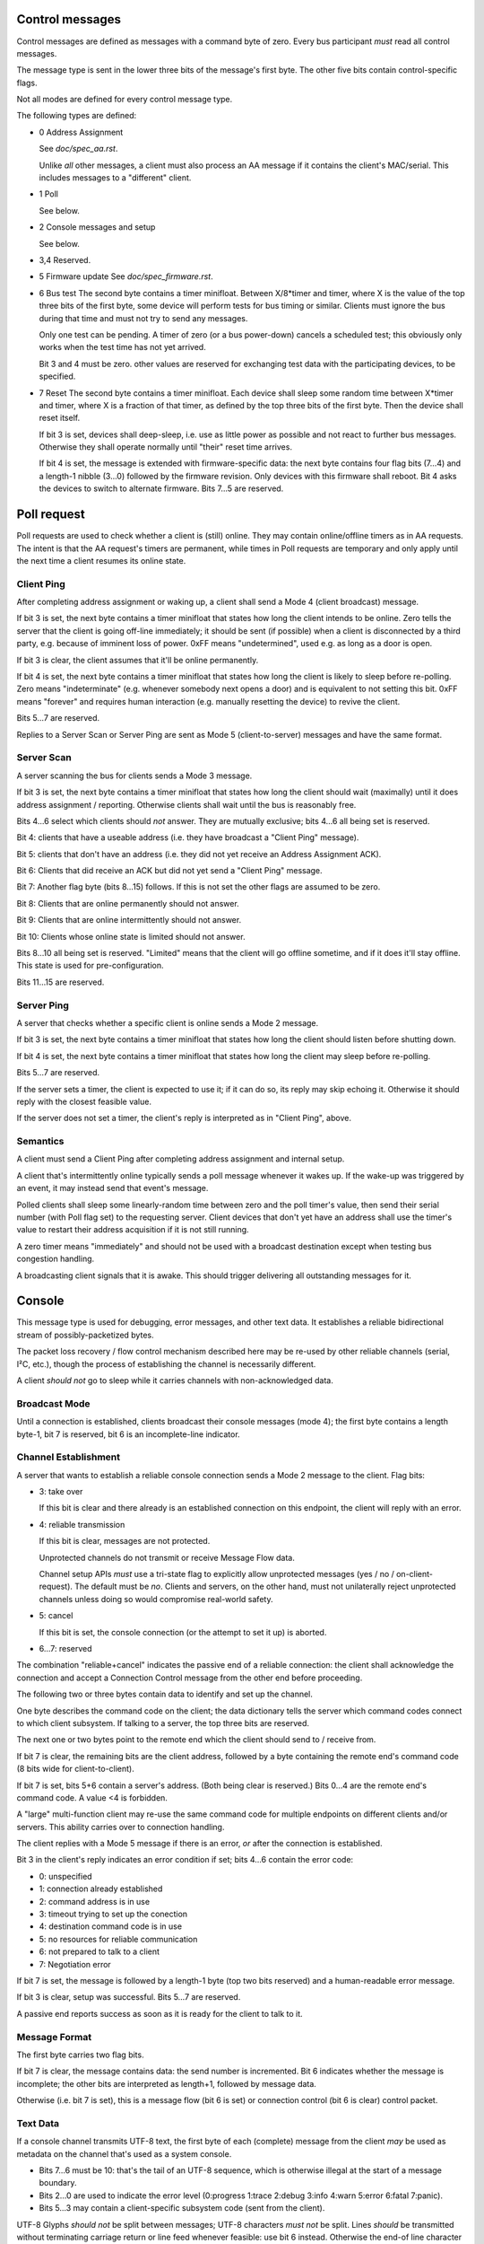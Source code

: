 Control messages
================

Control messages are defined as messages with a command byte of zero.
Every bus participant *must* read all control messages.

The message type is sent in the lower three bits of the message's first
byte. The other five bits contain control-specific flags.

Not all modes are defined for every control message type.

The following types are defined:

* 0
  Address Assignment

  See `doc/spec_aa.rst`.

  Unlike *all* other messages, a client must also process an AA message if
  it contains the client's MAC/serial. This includes messages to a
  "different" client.

* 1
  Poll

  See below.

* 2
  Console messages and setup

  See below.

* 3,4
  Reserved.

* 5
  Firmware update
  See `doc/spec_firmware.rst`.

* 6
  Bus test
  The second byte contains a timer minifloat.
  Between X/8*timer and timer, where X is the value of the top
  three bits of the first byte, some device will perform tests for bus
  timing or similar. Clients must ignore the bus during that time and must
  not try to send any messages.

  Only one test can be pending. A timer of zero (or a bus power-down)
  cancels a scheduled test; this obviously only works when the test time
  has not yet arrived.

  Bit 3 and 4 must be zero. other values are reserved for exchanging test
  data with the participating devices, to be specified.

* 7
  Reset
  The second byte contains a timer minifloat.
  Each device shall sleep some random time between X*timer and timer, where
  X is a fraction of that timer, as defined by the top three bits of the
  first byte. Then the device shall reset itself.

  If bit 3 is set, devices shall deep-sleep, i.e. use as little power as
  possible and not react to further bus messages. Otherwise they shall
  operate normally until "their" reset time arrives.

  If bit 4 is set, the message is extended with firmware-specific data: the
  next byte contains four flag bits (7…4) and a length-1 nibble (3…0)
  followed by the firmware revision. Only devices with this firmware shall
  reboot. Bit 4 asks the devices to switch to alternate firmware. Bits 7…5
  are reserved.


Poll request
============

Poll requests are used to check whether a client is (still) online. They
may contain online/offline timers as in AA requests. The intent is that the
AA request's timers are permanent, while times in Poll requests are
temporary and only apply until the next time a client resumes its online
state.

Client Ping
-----------

After completing address assignment or waking up, a client shall send a
Mode 4 (client broadcast) message.

If bit 3 is set, the next byte contains a timer minifloat that states how
long the client intends to be online. Zero tells the server that the client
is going off-line immediately; it should be sent (if possible) when a
client is disconnected by a third party, e.g. because of imminent loss of
power. 0xFF means "undetermined", used e.g. as long as a door is open.

If bit 3 is clear, the client assumes that it'll be online permanently.

If bit 4 is set, the next byte contains a timer minifloat that states
how long the client is likely to sleep before re-polling. Zero means
"indeterminate" (e.g. whenever somebody next opens a door) and is
equivalent to not setting this bit. 0xFF means "forever" and requires human
interaction (e.g. manually resetting the device) to revive the client.

Bits 5…7 are reserved.

Replies to a Server Scan or Server Ping are sent as Mode 5
(client-to-server) messages and have the same format.


Server Scan
-----------

A server scanning the bus for clients sends a Mode 3 message.

If bit 3 is set, the next byte contains a timer minifloat that states how
long the client should wait (maximally) until it does address assignment /
reporting. Otherwise clients shall wait until the bus is reasonably free.

Bits 4…6 select which clients should *not* answer. They are mutually
exclusive; bits 4…6 all being set is reserved.

Bit 4: clients that have a useable address (i.e. they have broadcast a
"Client Ping" message).

Bit 5: clients that don't have an address (i.e. they did not yet receive an
Address Assignment ACK).

Bit 6: Clients that did receive an ACK but did not yet send a "Client Ping"
message.

Bit 7: Another flag byte (bits 8…15) follows. If this is not set the other
flags are assumed to be zero.

Bit 8: Clients that are online permanently should not answer.

Bit 9: Clients that are online intermittently should not answer.

Bit 10: Clients whose online state is limited should not answer.

Bits 8…10 all being set is reserved. "Limited" means that the client will
go offline sometime, and if it does it'll stay offline. This state is used
for pre-configuration.

Bits 11…15 are reserved.


Server Ping
-----------

A server that checks whether a specific client is online sends a Mode 2 message.

If bit 3 is set, the next byte contains a timer minifloat that states how
long the client should listen before shutting down.

If bit 4 is set, the next byte contains a timer minifloat that states
how long the client may sleep before re-polling.

Bits 5…7 are reserved.

If the server sets a timer, the client is expected to use it; if it can do
so, its reply may skip echoing it. Otherwise it should reply with the
closest feasible value.

If the server does not set a timer, the client's reply is interpreted as in
"Client Ping", above.


Semantics
---------

A client must send a Client Ping after completing address assignment and internal
setup.

A client that's intermittently online typically sends a poll message
whenever it wakes up. If the wake-up was triggered by an event, it may
instead send that event's message.

Polled clients shall sleep some linearly-random time between zero and the
poll timer's value, then send their serial number (with Poll flag set) to
the requesting server. Client devices that don't yet have an address shall
use the timer's value to restart their address acquisition if it is not
still running.

A zero timer means "immediately" and should not be used with a
broadcast destination except when testing bus congestion handling.

A broadcasting client signals that it is awake. This should trigger
delivering all outstanding messages for it.


Console 
=======

This message type is used for debugging, error messages, and other text
data. It establishes a reliable bidirectional stream of possibly-packetized
bytes.

The packet loss recovery / flow control mechanism described here may be
re-used by other reliable channels (serial, I²C, etc.), though the process
of establishing the channel is necessarily different.

A client *should not* go to sleep while it carries channels with
non-acknowledged data.


Broadcast Mode
--------------

Until a connection is established, clients broadcast their console messages
(mode 4); the first byte contains a length byte-1, bit 7 is reserved, bit 6
is an incomplete-line indicator.


Channel Establishment
---------------------

A server that wants to establish a reliable console connection sends a Mode
2 message to the client. Flag bits:

* 3: take over

  If this bit is clear and there already is an established connection on
  this endpoint, the client will reply with an error.

* 4: reliable transmission

  If this bit is clear, messages are not protected.

  Unprotected channels do not transmit or receive Message Flow data.

  Channel setup APIs *must* use a tri-state flag to explicitly allow
  unprotected messages (yes / no / on-client-request). The default must be
  *no*. Clients and servers, on the other hand, must not unilaterally
  reject unprotected channels unless doing so would compromise real-world
  safety.

* 5: cancel

  If this bit is set, the console connection (or the attempt to set it up)
  is aborted.

* 6…7: reserved


The combination "reliable+cancel" indicates the passive end of a reliable
connection: the client shall acknowledge the connection and accept a
Connection Control message from the other end before proceeding.


The following two or three bytes contain data to identify and set up the channel.

One byte describes the command code on the client; the data dictionary
tells the server which command codes connect to which client subsystem.
If talking to a server, the top three bits are reserved.

The next one or two bytes point to the remote end which the client should
send to / receive from.

If bit 7 is clear, the remaining bits are the client address, followed by a
byte containing the remote end's command code (8 bits wide for client-to-client).

If bit 7 is set, bits 5+6 contain a server's address. (Both
being clear is reserved.) Bits 0…4 are the remote end's command code. A
value <4 is forbidden.

A "large" multi-function client may re-use the same command code for
multiple endpoints on different clients and/or servers. This ability
carries over to connection handling.


The client replies with a Mode 5 message if there is an error, *or* after
the connection is established.

Bit 3 in the client's reply indicates an error condition if set; bits 4…6
contain the error code:

* 0: unspecified

* 1: connection already established

* 2: command address is in use

* 3: timeout trying to set up the conection

* 4: destination command code is in use

* 5: no resources for reliable communication

* 6: not prepared to talk to a client

* 7: Negotiation error

If bit 7 is set, the message is followed by a length-1 byte (top two bits
reserved) and a human-readable error message.

If bit 3 is clear, setup was successful. Bits 5…7 are reserved.

A passive end reports success as soon as it is ready for the client to talk
to it.


Message Format
--------------

The first byte carries two flag bits.

If bit 7 is clear, the message contains data: the send number is
incremented. Bit 6 indicates whether the message is incomplete; the other
bits are interpreted as length+1, followed by message data.

Otherwise (i.e. bit 7 is set), this is a message flow (bit 6 is set) or
connection control (bit 6 is clear) control packet.


Text Data
---------

If a console channel transmits UTF-8 text, the first byte of each
(complete) message from the client *may* be used as metadata on the channel
that's used as a system console.

* Bits 7…6 must be 10: that's the tail of an UTF-8 sequence, which
  is otherwise illegal at the start of a message boundary.

* Bits 2…0 are used to indicate the error level
  (0:progress 1:trace 2:debug 3:info 4:warn 5:error 6:fatal 7:panic).

* Bits 5…3 may contain a client-specific subsystem code (sent from the
  client).

UTF-8 Glyphs *should not* be split between messages; UTF-8 characters *must
not* be split. Lines *should* be transmitted without terminating carriage
return or line feed whenever feasible: use bit 6 instead. Otherwise the
end-of line character shall be LF.

Progress messages are intended to replace a previous message with the same
subsystem code.

Messages to a client must be sent on an established channel and may not
contain metadata.

Message Flow
------------

Flow messages are sent when

* a flow message with bit 5 set is received

* an out-of-order message is received, indicating a missing message

* a recipient notices that the sender's buffer for transmitted messages is
  more than half full

* a recipient doesn't get more messages for some time: 1/2 second

* a sender didn't get an Ack for its last transmission(s) for some (longer)
  time: 1 second

Bit 5 is set if this message requests a Message Flow reply. A sender
transmits it if it didn't get an Ack for the last message it sent.

If bit 4 is clear, bits 0…3 count the number of messages the Ack's sender
didn't receive and which should be retransmitted. An example: if it receives
message 3 and then message 6 to 9, it'd send an ack for message 3,
indicating two outstanding messages. After getting 4 and 5 it'd then send
an Ack for message 9.

Otherwise (Bit 4 is set) the sender has run into an overflow condition,
i.e. there is data loss. Bits 0…3 count the number of messages lost, with
15=indeterminate. The sender should increment its sent-packet number before
sending this message. Transmission is halted. The remote side is expected
to acknowledge this message, echoing echos bits 0…3.

The second byte contains two nibbles: the last received message# from the
receiver in the top bits, plus a send counter. The send counter is
incremented when bit 7 is clear *or* bits 7 and 4 are both set.


Connection Control
------------------

The second byte, if present, is reinterpreted as the receive and send
buffer size, i.e. the number of possible outstanding messages.

If bit 5 is set, this is a connection rejection or tear-down. If bit 4 is
clear, bits 3…0 contain an error code, as above, and the second byte is
missing. Otherwise bit 3 is reserved and bits 2…0 encode the maximum
message length the sender expects to use, while the second byte
contains the limits the rejecter is prepared to accept.

Otherwise (i.e. bit 5 is clear) this is a connection set-up message. Bit 3
is reserved; bits 2…0 +1 encode the maximum incoming message length in
8-byte units -1, thus n=0 is 8 bytes and n=7 is 64 bytes. A following byte
contains two nibbles: the receive windo ẃ in bits 7…4 and the send window
in bits 3…0.

During setup, the active end sends a message with its parameters. The
passive end replies likewise. Send and receive window sizes are the smaller
of both sides.

Counters are initially zero; they're incremented before sending, thus the
first message each side sends to the other has a counter of 1. Clients must
store at least one message for repetition and *should* wait until the
earliest message is acknowledged instead of directly reporting an overflow.
Servers *must* wait.

